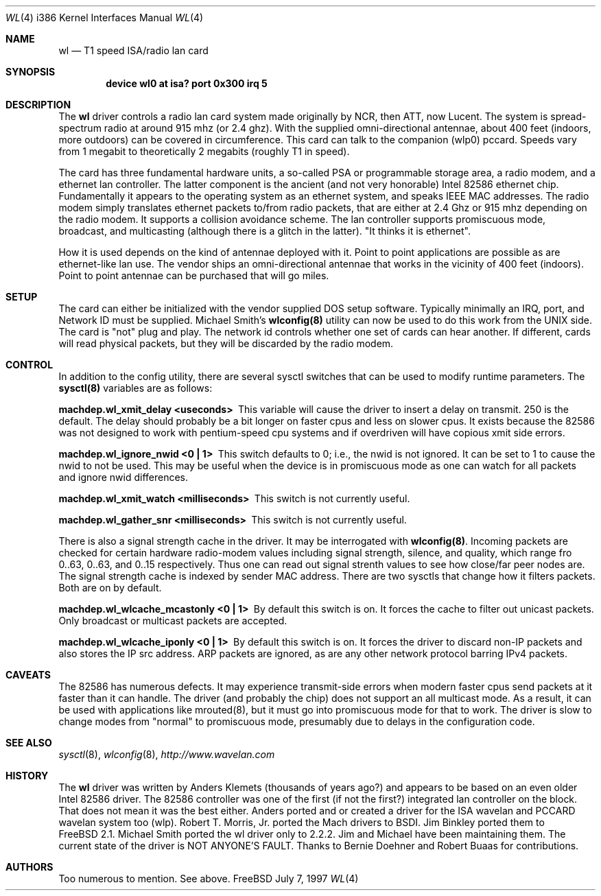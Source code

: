 .\"
.\" Copyright (c) 1997, Jim Binkley
.\" All rights reserved.
.\"
.\" Redistribution and use in source and binary forms, with or without
.\" modification, are permitted provided that the following conditions
.\" are met:
.\" 1. Redistributions of source code must retain the above copyright
.\"    notice, this list of conditions and the following disclaimer.
.\" 2. Redistributions in binary form must reproduce the above copyright
.\"    notice, this list of conditions and the following disclaimer in the
.\"    documentation and/or other materials provided with the distribution.
.\" 3. All advertising materials mentioning features or use of this software
.\"    must display the following acknowledgement:
.\"	This product includes software developed by Jim Binkley
.\" 4. The name of the author may not be used to endorse or promote products
.\"    derived from this software without specific prior written permission.
.\"
.\" THIS SOFTWARE IS PROVIDED BY THE AUTHOR AND CONTRIBUTORS ``AS IS'' AND
.\" ANY EXPRESS OR IMPLIED WARRANTIES, INCLUDING, BUT NOT LIMITED TO, THE
.\" IMPLIED WARRANTIES OF MERCHANTABILITY AND FITNESS FOR A PARTICULAR PURPOSE
.\" ARE DISCLAIMED.  IN NO EVENT SHALL THE AUTHOR OR CONTRIBUTORS BE LIABLE
.\" FOR ANY DIRECT, INDIRECT, INCIDENTAL, SPECIAL, EXEMPLARY, OR CONSEQUENTIAL
.\" DAMAGES (INCLUDING, BUT NOT LIMITED TO, PROCUREMENT OF SUBSTITUTE GOODS
.\" OR SERVICES; LOSS OF USE, DATA, OR PROFITS; OR BUSINESS INTERRUPTION)
.\" HOWEVER CAUSED AND ON ANY THEORY OF LIABILITY, WHETHER IN CONTRACT, STRICT
.\" LIABILITY, OR TORT (INCLUDING NEGLIGENCE OR OTHERWISE) ARISING IN ANY WAY
.\" OUT OF THE USE OF THIS SOFTWARE, EVEN IF ADVISED OF THE POSSIBILITY OF
.\" SUCH DAMAGE.
.\"
.\" $FreeBSD: src/share/man/man4/man4.i386/wl.4,v 1.10 2000/03/03 14:04:51 sheldonh Exp $
.Dd July 7, 1997
.Dt WL 4 i386
.Os FreeBSD
.Sh NAME
.Nm wl
.Nd T1 speed ISA/radio lan card
.Sh SYNOPSIS
.Cd "device wl0 at isa? port 0x300 irq 5"
.Sh DESCRIPTION
The
.Nm wl
driver controls a radio lan card system made originally by
NCR, then ATT, now Lucent.  The system is spread-spectrum radio
at around 915 mhz (or 2.4 ghz).  With the supplied omni-directional antennae,
about 400 feet (indoors, more outdoors) can be covered in circumference.
This card can talk to the companion (wlp0) pccard.  Speeds vary
from 1 megabit to theoretically 2 megabits (roughly T1 in speed).
.Pp
The card has three fundamental hardware 
units, a so-called PSA or programmable storage area, a radio modem,
and a ethernet lan controller.  The latter component is the 
ancient (and not very honorable) Intel 82586 ethernet chip.
Fundamentally it appears to the operating system as an ethernet system,
and speaks IEEE MAC addresses.  The radio modem simply translates
ethernet packets to/from radio packets, that are either at 2.4 Ghz
or 915 mhz depending on the radio modem.  It supports a collision
avoidance scheme.  The lan controller
supports promiscuous mode, broadcast, and multicasting 
(although there is a glitch
in the latter).  "It thinks it is ethernet".  
.Pp 
How it is used
depends on the kind of antennae deployed with it.  Point to point
applications are possible as are ethernet-like lan use.  The vendor
ships an omni-directional antennae that works in the 
vicinity of 400 feet (indoors).
Point to point antennae can be purchased that will go miles.
.Sh SETUP
The card can either be initialized with the vendor supplied DOS setup software.
Typically minimally an IRQ, port, and Network ID must be supplied.
Michael Smith's 
.Nm wlconfig(8) 
utility can now be used to do this work from
the UNIX side.  The card is "not" plug and play.
The network id controls whether one set of cards can hear another.
If different, cards will read physical packets, but they will be discarded
by the radio modem.
.Sh CONTROL
In addition to the config utility, there are several sysctl
switches that can be used to modify runtime parameters.
The 
.Nm sysctl(8) 
variables are as follows:
.Bl -diag
.It "machdep.wl_xmit_delay <useconds>"
This variable will cause the driver to insert a delay on transmit.
250 is the default.  The delay should probably be a bit longer
on faster cpus and less on slower cpus.  It exists because the 82586
was not designed to work with pentium-speed cpu systems and if overdriven
will have copious xmit side errors.
.It machdep.wl_ignore_nwid <0 | 1>
This switch defaults to 0; i.e., the nwid is not ignored.  It can
be set to 1 to cause the nwid to not be used.  This may be useful
when the device is in promiscuous mode as one can watch for all
packets and ignore nwid differences.
.It machdep.wl_xmit_watch <milliseconds> 
This switch is not currently useful.
.It machdep.wl_gather_snr <milliseconds> 
This switch is not currently useful.
.Pp
There is also a signal strength cache in the driver.  It may be interrogated
with
.Nm wlconfig(8) .
Incoming packets
are checked for certain hardware radio-modem values including signal
strength, silence, and quality, which range fro 0..63, 0..63, and 0..15
respectively.  Thus one can read out signal strenth values to see 
how close/far peer nodes are.  The signal strength cache is indexed by 
sender MAC address.
There are two sysctls that change how it filters packets.  Both are on
by default.
.It machdep.wl_wlcache_mcastonly <0 | 1> 
By default this switch is on.
It forces the cache to filter out
unicast packets.  Only broadcast or multicast packets are accepted.
.It machdep.wl_wlcache_iponly <0 | 1>
By default this switch is on.  It forces the driver to discard non-IP
packets and also stores the IP src address.  ARP packets are ignored,
as are any other network protocol barring IPv4 packets.
.El
.Sh CAVEATS
The 82586 has numerous defects.  It may experience transmit-side
errors when modern faster cpus send packets at it faster than it can handle.
The driver (and probably the chip) does not support an all multicast mode.
As a result, it can be used with applications like mrouted(8), but
it must go into promiscuous mode for that to work.  The driver
is slow to change modes from "normal" to promiscuous mode, presumably
due to delays in the configuration code.
.Sh SEE ALSO
.Xr sysctl 8 ,
.Xr wlconfig 8 ,
.Xr http://www.wavelan.com
.Sh HISTORY
The
.Nm wl
driver was written by
.An Anders Klemets
(thousands of years ago?) and
appears to be based on an even older Intel 82586 driver.  The 82586
controller was one of the first (if not the first?) integrated lan
controller on the block.  That does not mean it was the best either.
Anders ported and or created a driver for the ISA wavelan and PCCARD
wavelan system too (wlp).
.An Robert T. Morris, Jr.
ported the Mach drivers to BSDI.
.An Jim Binkley
ported them to
.Fx 2.1 .
.An Michael Smith
ported the wl driver only to 2.2.2.  Jim and Michael have been
maintaining them.  The current state of the driver is NOT ANYONE'S
FAULT.  Thanks to
.An Bernie Doehner
and
.An Robert Buaas
for contributions.
.Sh AUTHORS
Too numerous to mention.  See above.
